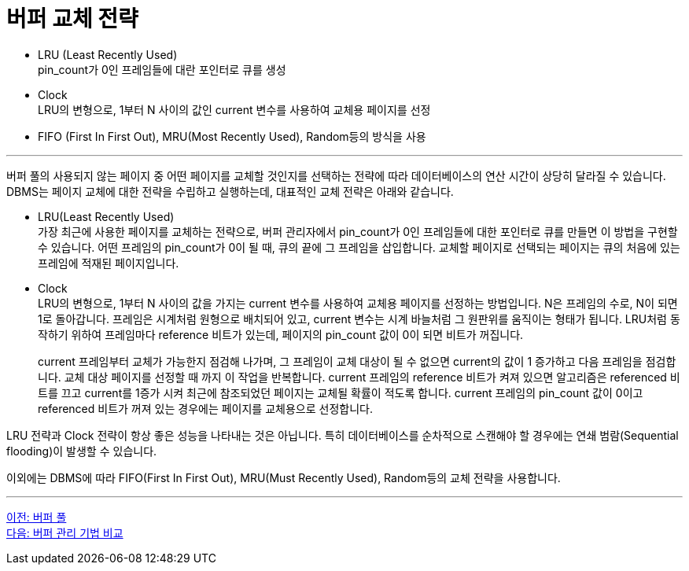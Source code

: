 = 버퍼 교체 전략

* LRU (Least Recently Used) +
pin_count가 0인 프레임들에 대란 포인터로 큐를 생성
* Clock +
LRU의 변형으로, 1부터 N 사이의 값인 current 변수를 사용하여 교체용 페이지를 선정
* FIFO (First In First Out), MRU(Most Recently Used), Random등의 방식을 사용

---

버퍼 풀의 사용되지 않는 페이지 중 어떤 페이지를 교체할 것인지를 선택하는 전략에 따라 데이터베이스의 연산 시간이 상당히 달라질 수 있습니다. DBMS는 페이지 교체에 대한 전략을 수립하고 실행하는데, 대표적인 교체 전략은 아래와 같습니다.

* LRU(Least Recently Used) +
가장 최근에 사용한 페이지를 교체하는 전략으로, 버퍼 관리자에서 pin_count가 0인 프레임들에 대한 포인터로 큐를 만들면 이 방법을 구현할 수 있습니다. 어떤 프레임의 pin_count가 0이 될 때, 큐의 끝에 그 프레임을 삽입합니다. 교체할 페이지로 선택되는 페이지는 큐의 처음에 있는 프레임에 적재된 페이지입니다.
* Clock +
LRU의 변형으로, 1부터 N 사이의 값을 가지는 current 변수를 사용하여 교체용 페이지를 선정하는 방법입니다. N은 프레임의 수로, N이 되면 1로 돌아갑니다. 프레임은 시계처럼 원형으로 배치되어 있고, current 변수는 시계 바늘처럼 그 원판위를 움직이는 형태가 됩니다. LRU처럼 동작하기 위하여 프레임마다 reference 비트가 있는데, 페이지의 pin_count 값이 0이 되면 비트가 꺼집니다.
+
current 프레임부터 교체가 가능한지 점검해 나가며, 그 프레임이 교체 대상이 될 수 없으면 current의 값이 1 증가하고 다음 프레임을 점검합니다. 교체 대상 페이지를 선정할 때 까지 이 작업을 반복합니다. current 프레임의 reference 비트가 켜져 있으면 알고리즘은 referenced 비트를 끄고 current를 1증가 시켜 최근에 참조되었던 페이지는 교체될 확률이 적도록 합니다. current 프레임의 pin_count 값이 0이고 referenced 비트가 꺼져 있는 경우에는 페이지를 교체용으로 선정합니다.

LRU 전략과 Clock 전략이 항상 좋은 성능을 나타내는 것은 아닙니다. 특히 데이터베이스를 순차적으로 스캔해야 할 경우에는 연쇄 범람(Sequential flooding)이 발생할 수 있습니다.

이외에는 DBMS에 따라 FIFO(First In First Out), MRU(Must Recently Used), Random등의 교체 전략을 사용합니다.

---

link:./13_buffer_pool.adoc[이전: 버퍼 풀] +
link:./15_buffer_management.adoc[다음: 버퍼 관리 기법 비교]